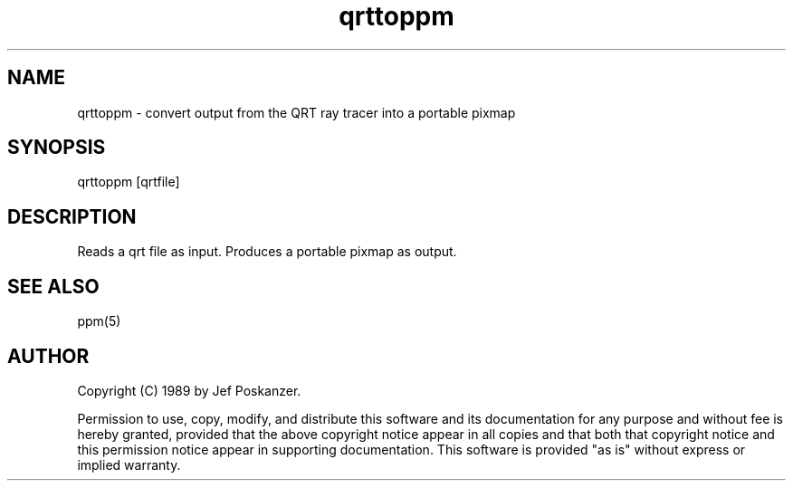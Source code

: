 .TH qrttoppm 1 "25 August 1989"
.SH NAME
qrttoppm - convert output from the QRT ray tracer into a portable pixmap
.SH SYNOPSIS
qrttoppm [qrtfile]
.SH DESCRIPTION
Reads a qrt file as input.
Produces a portable pixmap as output.
.SH "SEE ALSO"
ppm(5)
.SH AUTHOR
Copyright (C) 1989 by Jef Poskanzer.

Permission to use, copy, modify, and distribute this software and its
documentation for any purpose and without fee is hereby granted, provided
that the above copyright notice appear in all copies and that both that
copyright notice and this permission notice appear in supporting
documentation.  This software is provided "as is" without express or
implied warranty.
